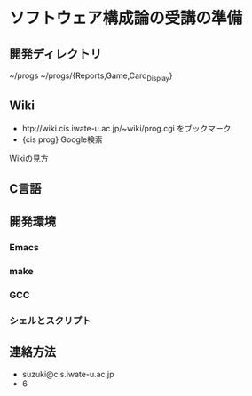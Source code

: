 * ソフトウェア構成論の受講の準備
** 開発ディレクトリ
   ~/progs
   ~/progs/{Reports,Game,Card_Display}

** Wiki
   - htp://wiki.cis.iwate-u.ac.jp/~wiki/prog.cgi をブックマーク
   - {cis prog} Google検索

   Wikiの見方
   
** C言語
   
** 開発環境
*** Emacs
*** make
*** GCC
*** シェルとスクリプト
*** 
** 連絡方法
   - suzuki@cis.iwate-u.ac.jp
   - 6
